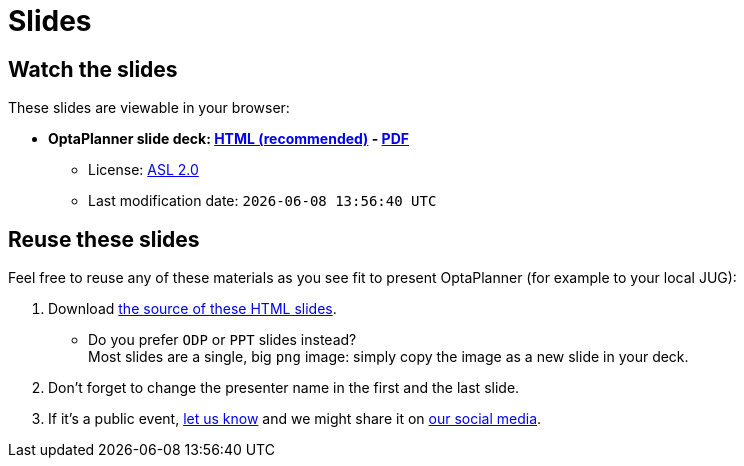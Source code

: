 = Slides
:awestruct-description: Watch or print our OptaPlanner slide deck. Reuse slides or images in your own presentation.
:awestruct-layout: normalBase
:showtitle:

== Watch the slides

These slides are viewable in your browser:

* *OptaPlanner slide deck:
link:slides/optaplanner-presentation/index.html[HTML (recommended)] -
link:slides/optaplanner-presentation.pdf[PDF]*
** License: link:../code/license.html[ASL 2.0]
// TODO Use ruby expression {Time.now.strftime('%a %-d %B %Y')} instead of AsciiDoctor variable
** Last modification date: `{localdatetime}`

== Reuse these slides

Feel free to reuse any of these materials as you see fit to present OptaPlanner (for example to your local JUG):

. Download https://github.com/droolsjbpm/optaplanner-website/tree/master/learn/slides/[the source of these HTML slides].

    ** Do you prefer `ODP` or `PPT` slides instead? +
    Most slides are a single, big `png` image: simply copy the image as a new slide in your deck.

. Don't forget to change the presenter name in the first and the last slide.

. If it's a public event, link:../community/socialMedia.html[let us know]
and we might share it on link:../community/socialMedia.html[our social media].
